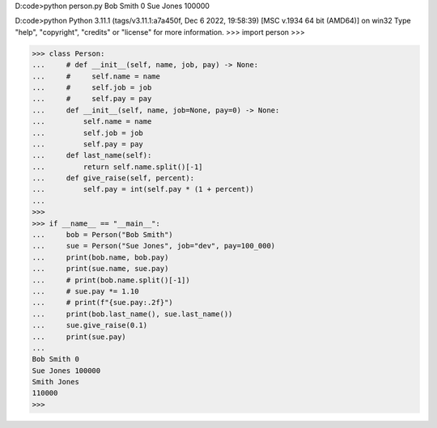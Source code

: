 D:\code>python person.py
Bob Smith 0
Sue Jones 100000

D:\code>python
Python 3.11.1 (tags/v3.11.1:a7a450f, Dec  6 2022, 19:58:39) [MSC v.1934 64 bit (AMD64)] on win32
Type "help", "copyright", "credits" or "license" for more information.
>>> import person 
>>>

>>> class Person:
...     # def __init__(self, name, job, pay) -> None:
...     #     self.name = name
...     #     self.job = job
...     #     self.pay = pay
...     def __init__(self, name, job=None, pay=0) -> None:
...         self.name = name
...         self.job = job
...         self.pay = pay
...     def last_name(self):
...         return self.name.split()[-1]
...     def give_raise(self, percent):
...         self.pay = int(self.pay * (1 + percent))
...
>>>
>>> if __name__ == "__main__":
...     bob = Person("Bob Smith")
...     sue = Person("Sue Jones", job="dev", pay=100_000)
...     print(bob.name, bob.pay)
...     print(sue.name, sue.pay)
...     # print(bob.name.split()[-1])
...     # sue.pay *= 1.10
...     # print(f"{sue.pay:.2f}")
...     print(bob.last_name(), sue.last_name())
...     sue.give_raise(0.1)
...     print(sue.pay)
...
Bob Smith 0
Sue Jones 100000
Smith Jones
110000
>>>